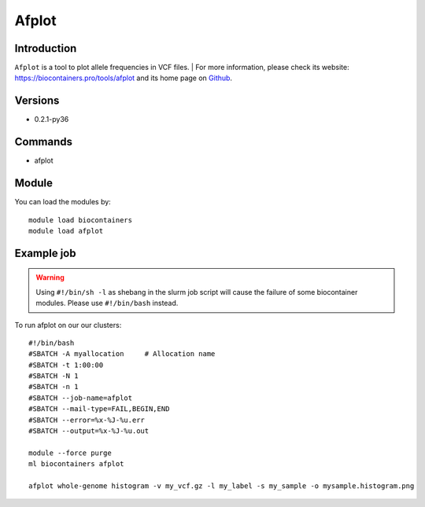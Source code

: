 .. _backbone-label:

Afplot
==============================

Introduction
~~~~~~~~
``Afplot`` is a tool to plot allele frequencies in VCF files. 
| For more information, please check its website: https://biocontainers.pro/tools/afplot and its home page on `Github`_.

Versions
~~~~~~~~
- 0.2.1-py36

Commands
~~~~~~~
- afplot

Module
~~~~~~~~
You can load the modules by::
    
    module load biocontainers
    module load afplot

Example job
~~~~~
.. warning::
    Using ``#!/bin/sh -l`` as shebang in the slurm job script will cause the failure of some biocontainer modules. Please use ``#!/bin/bash`` instead.

To run afplot on our our clusters::

    #!/bin/bash
    #SBATCH -A myallocation     # Allocation name 
    #SBATCH -t 1:00:00
    #SBATCH -N 1
    #SBATCH -n 1
    #SBATCH --job-name=afplot
    #SBATCH --mail-type=FAIL,BEGIN,END
    #SBATCH --error=%x-%J-%u.err
    #SBATCH --output=%x-%J-%u.out

    module --force purge
    ml biocontainers afplot
    
    afplot whole-genome histogram -v my_vcf.gz -l my_label -s my_sample -o mysample.histogram.png 


.. _Github: https://github.com/sndrtj/afplot
